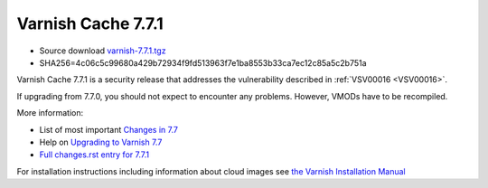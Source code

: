 .. _rel7.7.1:

Varnish Cache 7.7.1
===================

* Source download `varnish-7.7.1.tgz </downloads/varnish-7.7.1.tgz>`_

* SHA256=4c06c5c99680a429b72934f9fd513963f7e1ba8553b33ca7ec12c85a5c2b751a

Varnish Cache 7.7.1 is a security release that addresses the vulnerability
described in :ref:`VSV00016 <VSV00016>`.

If upgrading from 7.7.0, you should not expect to encounter any problems. However, VMODs have to be recompiled.

More information:

* List of most important `Changes in 7.7 <https://varnish-cache.org/docs/7.7/whats-new/changes-7.7.html>`_
* Help on `Upgrading to Varnish 7.7 <https://varnish-cache.org/docs/7.7/whats-new/upgrading-7.7.html>`_
* `Full changes.rst entry for 7.7.1 <https://github.com/varnishcache/varnish-cache/blob/7.7/doc/changes.rst#varnish-cache-771-2025-05-12>`_

For installation instructions including information about cloud images see
`the Varnish Installation Manual </docs/trunk/installation/index.html>`_
